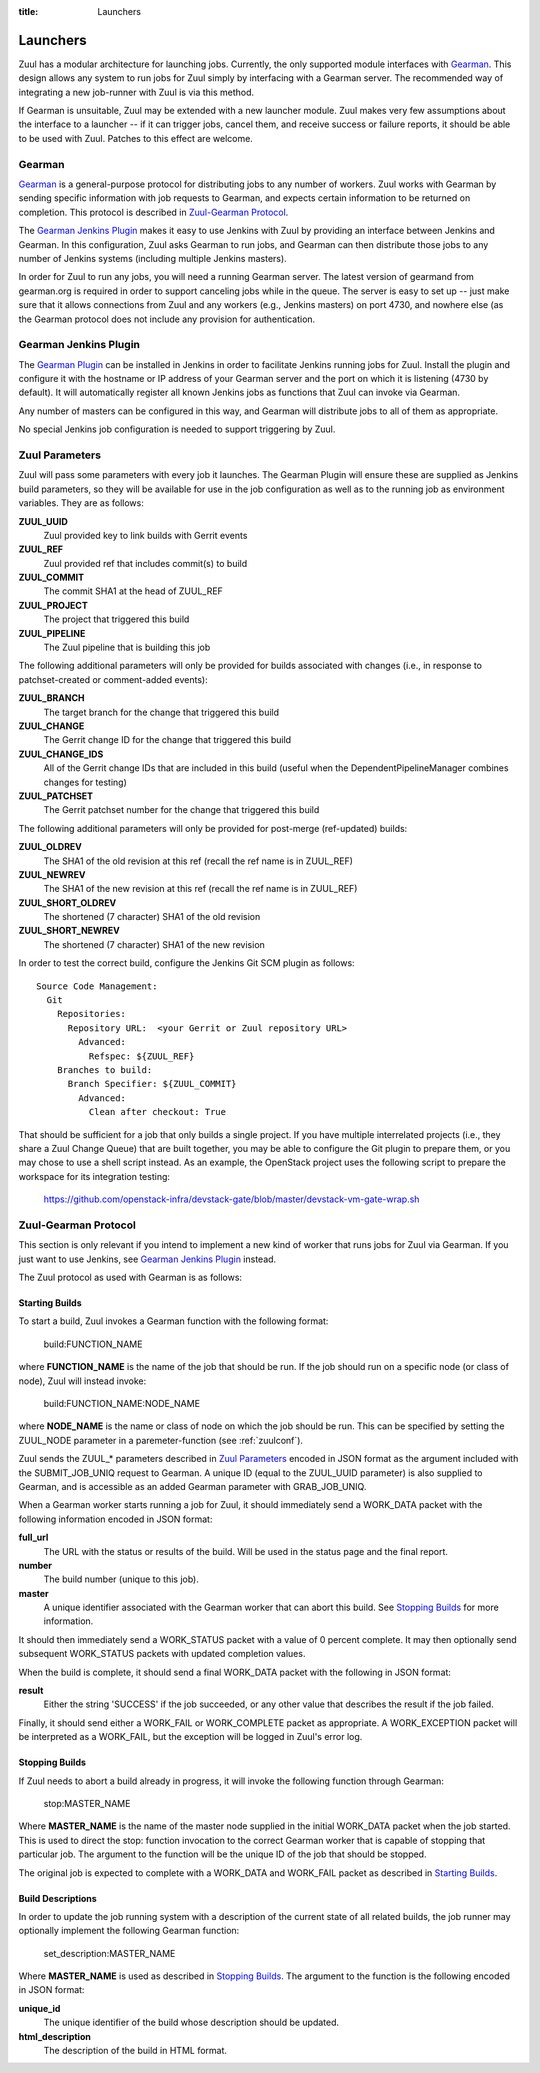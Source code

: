 :title: Launchers

.. _Gearman: http://gearman.org/

.. _`Gearman Plugin`:
   https://wiki.jenkins-ci.org/display/JENKINS/Gearman+Plugin

.. _launchers:

Launchers
=========

Zuul has a modular architecture for launching jobs.  Currently, the
only supported module interfaces with Gearman_.  This design allows
any system to run jobs for Zuul simply by interfacing with a Gearman
server.  The recommended way of integrating a new job-runner with Zuul
is via this method.

If Gearman is unsuitable, Zuul may be extended with a new launcher
module.  Zuul makes very few assumptions about the interface to a
launcher -- if it can trigger jobs, cancel them, and receive success
or failure reports, it should be able to be used with Zuul.  Patches
to this effect are welcome.

Gearman
-------

Gearman_ is a general-purpose protocol for distributing jobs to any
number of workers.  Zuul works with Gearman by sending specific
information with job requests to Gearman, and expects certain
information to be returned on completion.  This protocol is described
in `Zuul-Gearman Protocol`_.

The `Gearman Jenkins Plugin`_ makes it easy to use Jenkins with Zuul
by providing an interface between Jenkins and Gearman.  In this
configuration, Zuul asks Gearman to run jobs, and Gearman can then
distribute those jobs to any number of Jenkins systems (including
multiple Jenkins masters).

In order for Zuul to run any jobs, you will need a running Gearman
server.  The latest version of gearmand from gearman.org is required
in order to support canceling jobs while in the queue.  The server is
easy to set up -- just make sure that it allows connections from Zuul
and any workers (e.g., Jenkins masters) on port 4730, and nowhere else
(as the Gearman protocol does not include any provision for
authentication.

Gearman Jenkins Plugin
----------------------

The `Gearman Plugin`_ can be installed in Jenkins in order to
facilitate Jenkins running jobs for Zuul.  Install the plugin and
configure it with the hostname or IP address of your Gearman server
and the port on which it is listening (4730 by default).  It will
automatically register all known Jenkins jobs as functions that Zuul
can invoke via Gearman.

Any number of masters can be configured in this way, and Gearman will
distribute jobs to all of them as appropriate.

No special Jenkins job configuration is needed to support triggering
by Zuul.

Zuul Parameters
---------------

Zuul will pass some parameters with every job it launches.  The
Gearman Plugin will ensure these are supplied as Jenkins build
parameters, so they will be available for use in the job configuration
as well as to the running job as environment variables.  They are as
follows:

**ZUUL_UUID**
  Zuul provided key to link builds with Gerrit events
**ZUUL_REF**
  Zuul provided ref that includes commit(s) to build
**ZUUL_COMMIT**
  The commit SHA1 at the head of ZUUL_REF
**ZUUL_PROJECT**
  The project that triggered this build
**ZUUL_PIPELINE**
  The Zuul pipeline that is building this job

The following additional parameters will only be provided for builds
associated with changes (i.e., in response to patchset-created or
comment-added events):

**ZUUL_BRANCH**
  The target branch for the change that triggered this build
**ZUUL_CHANGE**
  The Gerrit change ID for the change that triggered this build
**ZUUL_CHANGE_IDS**
  All of the Gerrit change IDs that are included in this build (useful
  when the DependentPipelineManager combines changes for testing)
**ZUUL_PATCHSET**
  The Gerrit patchset number for the change that triggered this build

The following additional parameters will only be provided for
post-merge (ref-updated) builds:

**ZUUL_OLDREV**
  The SHA1 of the old revision at this ref (recall the ref name is
  in ZUUL_REF)
**ZUUL_NEWREV**
  The SHA1 of the new revision at this ref (recall the ref name is
  in ZUUL_REF)
**ZUUL_SHORT_OLDREV**
  The shortened (7 character) SHA1 of the old revision
**ZUUL_SHORT_NEWREV**
  The shortened (7 character) SHA1 of the new revision

In order to test the correct build, configure the Jenkins Git SCM
plugin as follows::

  Source Code Management:
    Git
      Repositories:
        Repository URL:  <your Gerrit or Zuul repository URL>
          Advanced:
            Refspec: ${ZUUL_REF}
      Branches to build:
        Branch Specifier: ${ZUUL_COMMIT}
	  Advanced:
	    Clean after checkout: True

That should be sufficient for a job that only builds a single project.
If you have multiple interrelated projects (i.e., they share a Zuul
Change Queue) that are built together, you may be able to configure
the Git plugin to prepare them, or you may chose to use a shell script
instead.  As an example, the OpenStack project uses the following
script to prepare the workspace for its integration testing:

  https://github.com/openstack-infra/devstack-gate/blob/master/devstack-vm-gate-wrap.sh


Zuul-Gearman Protocol
---------------------

This section is only relevant if you intend to implement a new kind of
worker that runs jobs for Zuul via Gearman.  If you just want to use
Jenkins, see `Gearman Jenkins Plugin`_ instead.

The Zuul protocol as used with Gearman is as follows:

Starting Builds
~~~~~~~~~~~~~~~

To start a build, Zuul invokes a Gearman function with the following
format:

  build:FUNCTION_NAME

where **FUNCTION_NAME** is the name of the job that should be run.  If
the job should run on a specific node (or class of node), Zuul will
instead invoke:

  build:FUNCTION_NAME:NODE_NAME

where **NODE_NAME** is the name or class of node on which the job
should be run.  This can be specified by setting the ZUUL_NODE
parameter in a paremeter-function (see :ref:`zuulconf`).

Zuul sends the ZUUL_* parameters described in `Zuul Parameters`_
encoded in JSON format as the argument included with the
SUBMIT_JOB_UNIQ request to Gearman.  A unique ID (equal to the
ZUUL_UUID parameter) is also supplied to Gearman, and is accessible as
an added Gearman parameter with GRAB_JOB_UNIQ.

When a Gearman worker starts running a job for Zuul, it should
immediately send a WORK_DATA packet with the following information
encoded in JSON format:

**full_url** 
  The URL with the status or results of the build.  Will be used in
  the status page and the final report.

**number**
  The build number (unique to this job).

**master**
  A unique identifier associated with the Gearman worker that can
  abort this build.  See `Stopping Builds`_ for more information.

It should then immediately send a WORK_STATUS packet with a value of 0
percent complete.  It may then optionally send subsequent WORK_STATUS
packets with updated completion values.

When the build is complete, it should send a final WORK_DATA packet
with the following in JSON format:

**result**
  Either the string 'SUCCESS' if the job succeeded, or any other value
  that describes the result if the job failed.

Finally, it should send either a WORK_FAIL or WORK_COMPLETE packet as
appropriate.  A WORK_EXCEPTION packet will be interpreted as a
WORK_FAIL, but the exception will be logged in Zuul's error log.

Stopping Builds
~~~~~~~~~~~~~~~

If Zuul needs to abort a build already in progress, it will invoke the
following function through Gearman:

  stop:MASTER_NAME

Where **MASTER_NAME** is the name of the master node supplied in the
initial WORK_DATA packet when the job started.  This is used to direct
the stop: function invocation to the correct Gearman worker that is
capable of stopping that particular job.  The argument to the function
will be the unique ID of the job that should be stopped.

The original job is expected to complete with a WORK_DATA and
WORK_FAIL packet as described in `Starting Builds`_.

Build Descriptions
~~~~~~~~~~~~~~~~~~

In order to update the job running system with a description of the
current state of all related builds, the job runner may optionally
implement the following Gearman function:

  set_description:MASTER_NAME

Where **MASTER_NAME** is used as described in `Stopping Builds`_.  The
argument to the function is the following encoded in JSON format:

**unique_id**
  The unique identifier of the build whose description should be
  updated.

**html_description**
  The description of the build in HTML format.
